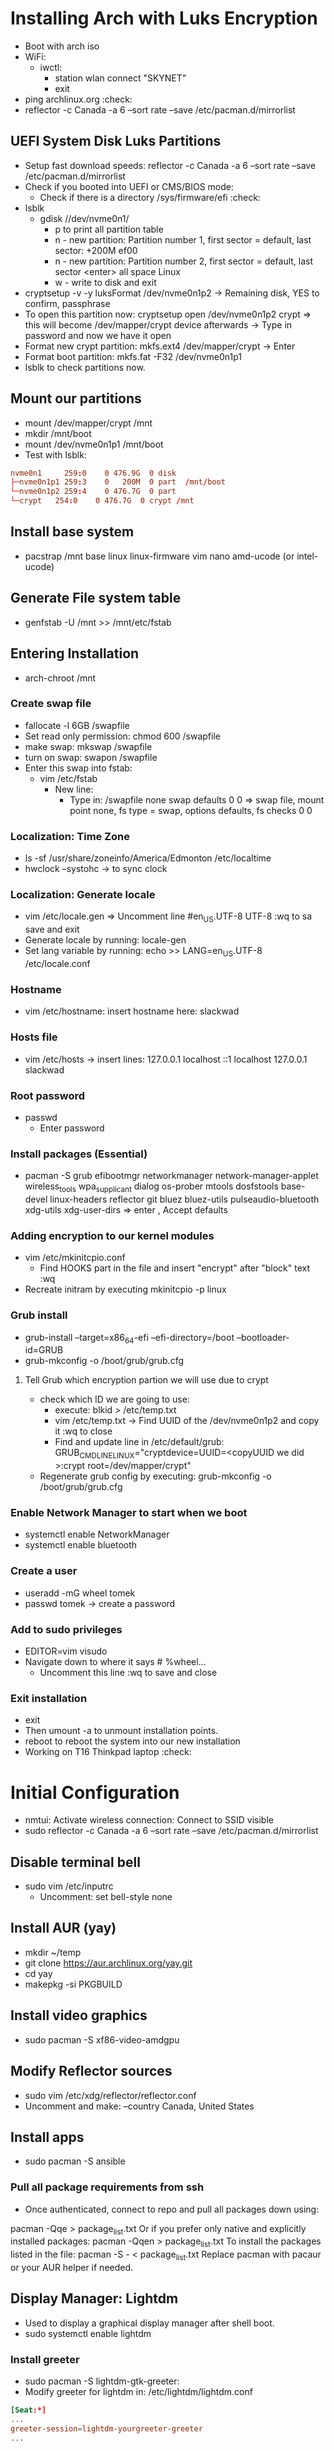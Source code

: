 * Installing Arch with Luks Encryption
- Boot with arch iso
- WiFi:
  - iwctl:
    - station wlan connect "SKYNET"
    - exit
- ping archlinux.org   :check:
- reflector -c Canada -a 6  --sort rate --save /etc/pacman.d/mirrorlist

** UEFI System Disk Luks Partitions
- Setup fast download speeds: reflector -c Canada -a 6 --sort rate --save /etc/pacman.d/mirrorlist
- Check if you booted into UEFI or CMS/BIOS mode:
  - Check if there is a directory /sys/firmware/efi                     :check:
- lsblk
  - gdisk //dev/nvme0n1/
    - p  to print all partition table
    - n - new partition:  Partition number 1, first sector = default, last sector: +200M                 ef00
    - n - new partition:  Partition number 2, first sector = default, last sector <enter> all space Linux
    - w - write to disk and exit
- cryptsetup -v -y luksFormat /dev/nvme0n1p2   -> Remaining disk, YES to confirm,  passphrase
- To open this partition now: cryptsetup open /dev/nvme0n1p2 crypt    => this will become /dev/mapper/crypt device afterwards  -> Type in password and now we have it open
- Format new crypt partition:  mkfs.ext4 /dev/mapper/crypt  -> Enter
- Format boot partition:    mkfs.fat -F32 /dev/nvme0n1p1
- lsblk  to check partitions now.

** Mount our partitions
- mount /dev/mapper/crypt /mnt
- mkdir /mnt/boot
- mount /dev/nvme0n1p1 /mnt/boot
- Test with lsblk:
#+begin_src conf
    nvme0n1     259:0    0 476.9G  0 disk  
    ├─nvme0n1p1 259:3    0   200M  0 part  /mnt/boot
    └─nvme0n1p2 259:4    0 476.7G  0 part  
    └─crypt   254:0    0 476.7G  0 crypt /mnt
#+end_src

** Install base system
- pacstrap /mnt base linux linux-firmware vim nano amd-ucode   (or intel-ucode)

** Generate File system table
- genfstab -U /mnt >> /mnt/etc/fstab

** Entering Installation
- arch-chroot /mnt 
*** Create swap file
- fallocate -l 6GB /swapfile
- Set read only permission:   chmod 600 /swapfile
- make swap:  mkswap /swapfile
- turn on swap: swapon /swapfile
- Enter this swap into fstab:
  - vim /etc/fstab
    - New line:
      - Type in: /swapfile none swap defaults 0 0           => swap file, mount point none, fs type = swap, options defaults, fs checks 0 0 
*** Localization: Time Zone
- ls -sf /usr/share/zoneinfo/America/Edmonton /etc/localtime
- hwclock --systohc  -> to sync clock
*** Localization: Generate locale
- vim /etc/locale.gen  => Uncomment line #en_US.UTF-8 UTF-8    :wq to sa save and exit
- Generate locale by running:    locale-gen
- Set lang variable by running: echo >> LANG=en_US.UTF-8 /etc/locale.conf
*** Hostname
- vim /etc/hostname:   insert hostname here:  slackwad
*** Hosts file
- vim /etc/hosts
  -> insert lines:
     127.0.0.1           localhost
     ::1                      localhost
     127.0.0.1          slackwad
*** Root password
- passwd
  - Enter password
*** Install packages (Essential)
- pacman -S grub efibootmgr networkmanager network-manager-applet wireless_tools wpa_supplicant dialog os-prober mtools dosfstools base-devel linux-headers reflector git bluez bluez-utils pulseaudio-bluetooth xdg-utils xdg-user-dirs   => enter , Accept defaults
*** Adding encryption to our kernel modules
- vim /etc/mkinitcpio.conf
    - Find HOOKS part in the file and insert "encrypt" after "block" text   :wq
- Recreate initram by executing mkinitcpio -p linux
*** Grub install
- grub-install --target=x86_64-efi --efi-directory=/boot --bootloader-id=GRUB
- grub-mkconfig -o /boot/grub/grub.cfg

**** Tell Grub which encryption partion we will use due to crypt
- check which ID we are going to use:
  - execute: blkid > /etc/temp.txt
  - vim /etc/temp.txt   -> Find UUID of the /dev/nvme0n1p2  and copy it   :wq to close
  - Find and update line in /etc/default/grub:  GRUB_CMDLINE_LINUX="cryptdevice=UUID=<copyUUID we did >:crypt root=/dev/mapper/crypt"
- Regenerate grub config by executing: grub-mkconfig -o /boot/grub/grub.cfg
*** Enable Network Manager to start when we boot
- systemctl enable NetworkManager
- systemctl enable bluetooth
*** Create a user
- useradd -mG wheel tomek
- passwd tomek   -> create a password
*** Add to sudo privileges
- EDITOR=vim visudo
- Navigate down to where it says # %wheel...
    - Uncomment this line :wq to save and close
*** Exit installation
- exit
- Then umount -a to unmount installation points.
- reboot to reboot the system into our new installation
- Working on T16 Thinkpad laptop :check:
* Initial Configuration
- nmtui: Activate wireless connection: Connect to SSID visible
- sudo reflector -c Canada -a 6  --sort rate --save /etc/pacman.d/mirrorlist
** Disable terminal bell
- sudo vim /etc/inputrc
  - Uncomment:   set bell-style none

** Install AUR (yay)
- mkdir ~/temp
- git clone https://aur.archlinux.org/yay.git
- cd yay
- makepkg -si PKGBUILD

** Install video graphics
- sudo pacman -S xf86-video-amdgpu

** Modify Reflector sources
- sudo vim /etc/xdg/reflector/reflector.conf
- Uncomment and make:       --country  Canada, United States
  
** Install apps
- sudo pacman -S ansible

*** Pull all package requirements from ssh
- Once authenticated, connect to repo and pull all packages down using:
pacman -Qqe > package_list.txt
    Or if you prefer only native and explicitly installed packages:
pacman -Qqen > package_list.txt
    To install the packages listed in the file:
pacman -S - < package_list.txt
    Replace pacman with pacaur or your AUR helper if needed.

** Display Manager:  Lightdm
- Used to display a graphical display manager after shell boot.
- sudo systemctl enable lightdm

*** Install greeter
- sudo pacman -S lightdm-gtk-greeter:
- Modify greeter for lightdm in:
  /etc/lightdm/lightdm.conf

#+begin_src conf
[Seat:*]
...
greeter-session=lightdm-yourgreeter-greeter
...
#+end_src
- Install lightdm-settings package from AUR

** Install OMF fish shell framework
- sudo pacman -S kitty
- Navigate to: https://github.com/oh-my-fish/oh-my-fish
- sudo pacman -S fish
- Run this command:
  curl https://raw.githubusercontent.com/oh-my-fish/oh-my-fish/master/bin/install | fish
- omf install cbjohnson
- omf theme cbjohnson

** Turn on Num-Lock
- cd Downloads
- git clone https://aur.archlinux.org/mkinitcpio-numlock.git
- cd mkinitcpio-numlock
- makepkg -si


*** Load DWM at startup
- sudo nvim /usr/share/xsessions/dwm.desktop 
  Content:      Save and close
  #+begin_src conf
    [Desktop Entry]
    Encoding=UTF-8
    Name=dwm
    Comment=Dynamic window manager
    Exec=dwm
    Icon=dwm
    Type=XSession 
  #+end_src

** Temporary enable SSH server on new laptop
- sudo pacman -S openssh
- sudo systemctl enable sshd
- sudo systemctl start sshd
** Copy Data via Rsync
- rsync -azP -e  "ssh -p 22" ~/Music/ tomek@172.16.2.95:/home/tomek/Music/
- Repeat for all other folders:

** Manual LAN Connection setup
- Use nmcli rather than nmtui because it can be buggy and will disconnect otherwise:
- Give your ethernet connection a name like LAN1

#+begin_src conf
  nmcli connection modify LAN1 ipv4.method manual ipv4.addresses 10.2.0.50/8 ipv4.gateway 10.0.0.1 ipv4.dns 10.3.0.6
#+end_src

** Disable and Stop SSHD

** Install Firewall-cmd
- Block all incoming ports
